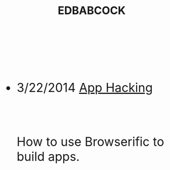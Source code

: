 #+HTML: <div id="index" class="container-fluid" style="font-size: 2rem;"><div class="row"><div class="col-md-10 col-md-offset-1 col-xs-12 col-sm-12 col-lg-8 col-lg-offset-2">
#+TITLE: EDBABCOCK
#+HTML: <br><br>

- 3/22/2014 [[file:app-hacking.org][App Hacking]]
  #+HTML: <br><p>How to use Browserific to build apps.</p>



   #+HTML: </div></div></div>
